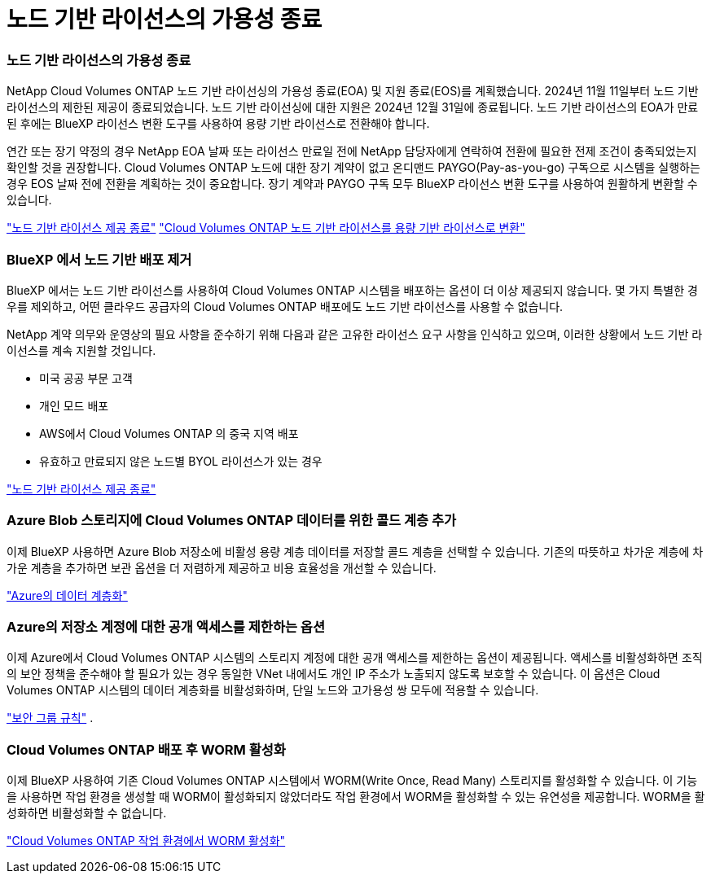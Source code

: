= 노드 기반 라이선스의 가용성 종료
:allow-uri-read: 




=== 노드 기반 라이선스의 가용성 종료

NetApp Cloud Volumes ONTAP 노드 기반 라이선싱의 가용성 종료(EOA) 및 지원 종료(EOS)를 계획했습니다.  2024년 11월 11일부터 노드 기반 라이선스의 제한된 제공이 종료되었습니다. 노드 기반 라이선싱에 대한 지원은 2024년 12월 31일에 종료됩니다.  노드 기반 라이선스의 EOA가 만료된 후에는 BlueXP 라이선스 변환 도구를 사용하여 용량 기반 라이선스로 전환해야 합니다.

연간 또는 장기 약정의 경우 NetApp EOA 날짜 또는 라이선스 만료일 전에 NetApp 담당자에게 연락하여 전환에 필요한 전제 조건이 충족되었는지 확인할 것을 권장합니다.  Cloud Volumes ONTAP 노드에 대한 장기 계약이 없고 온디맨드 PAYGO(Pay-as-you-go) 구독으로 시스템을 실행하는 경우 EOS 날짜 전에 전환을 계획하는 것이 중요합니다.  장기 계약과 PAYGO 구독 모두 BlueXP 라이선스 변환 도구를 사용하여 원활하게 변환할 수 있습니다.

https://docs.netapp.com/us-en/bluexp-cloud-volumes-ontap/concept-licensing.html#end-of-availability-of-node-based-licenses["노드 기반 라이선스 제공 종료"^] https://docs.netapp.com/us-en/bluexp-cloud-volumes-ontap/task-convert-node-capacity.html["Cloud Volumes ONTAP 노드 기반 라이선스를 용량 기반 라이선스로 변환"^]



=== BlueXP 에서 노드 기반 배포 제거

BlueXP 에서는 노드 기반 라이선스를 사용하여 Cloud Volumes ONTAP 시스템을 배포하는 옵션이 더 이상 제공되지 않습니다.  몇 가지 특별한 경우를 제외하고, 어떤 클라우드 공급자의 Cloud Volumes ONTAP 배포에도 노드 기반 라이선스를 사용할 수 없습니다.

NetApp 계약 의무와 운영상의 필요 사항을 준수하기 위해 다음과 같은 고유한 라이선스 요구 사항을 인식하고 있으며, 이러한 상황에서 노드 기반 라이선스를 계속 지원할 것입니다.

* 미국 공공 부문 고객
* 개인 모드 배포
* AWS에서 Cloud Volumes ONTAP 의 중국 지역 배포
* 유효하고 만료되지 않은 노드별 BYOL 라이선스가 있는 경우


https://docs.netapp.com/us-en/bluexp-cloud-volumes-ontap/concept-licensing.html#end-of-availability-of-node-based-licenses["노드 기반 라이선스 제공 종료"^]



=== Azure Blob 스토리지에 Cloud Volumes ONTAP 데이터를 위한 콜드 계층 추가

이제 BlueXP 사용하면 Azure Blob 저장소에 비활성 용량 계층 데이터를 저장할 콜드 계층을 선택할 수 있습니다.  기존의 따뜻하고 차가운 계층에 차가운 계층을 추가하면 보관 옵션을 더 저렴하게 제공하고 비용 효율성을 개선할 수 있습니다.

https://docs.netapp.com/us-en/bluexp-cloud-volumes-ontap/concept-data-tiering.html#data-tiering-in-azure["Azure의 데이터 계층화"^]



=== Azure의 저장소 계정에 대한 공개 액세스를 제한하는 옵션

이제 Azure에서 Cloud Volumes ONTAP 시스템의 스토리지 계정에 대한 공개 액세스를 제한하는 옵션이 제공됩니다.  액세스를 비활성화하면 조직의 보안 정책을 준수해야 할 필요가 있는 경우 동일한 VNet 내에서도 개인 IP 주소가 노출되지 않도록 보호할 수 있습니다.  이 옵션은 Cloud Volumes ONTAP 시스템의 데이터 계층화를 비활성화하며, 단일 노드와 고가용성 쌍 모두에 적용할 수 있습니다.

https://docs.netapp.com/us-en/bluexp-cloud-volumes-ontap/reference-networking-azure.html#security-group-rules["보안 그룹 규칙"^] .



=== Cloud Volumes ONTAP 배포 후 WORM 활성화

이제 BlueXP 사용하여 기존 Cloud Volumes ONTAP 시스템에서 WORM(Write Once, Read Many) 스토리지를 활성화할 수 있습니다.  이 기능을 사용하면 작업 환경을 생성할 때 WORM이 활성화되지 않았더라도 작업 환경에서 WORM을 활성화할 수 있는 유연성을 제공합니다.  WORM을 활성화하면 비활성화할 수 없습니다.

https://docs.netapp.com/us-en/bluexp-cloud-volumes-ontap/concept-worm.html#enabling-worm-on-a-cloud-volumes-ontap-working-environment["Cloud Volumes ONTAP 작업 환경에서 WORM 활성화"^]

